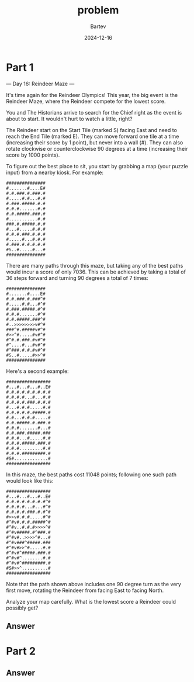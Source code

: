 #+title: problem
#+author: Bartev
#+date: 2024-12-16
* Part 1
--- Day 16: Reindeer Maze ---

It's time again for the Reindeer Olympics! This year, the big event is the Reindeer Maze, where the Reindeer compete for the lowest score.

You and The Historians arrive to search for the Chief right as the event is about to start. It wouldn't hurt to watch a little, right?

The Reindeer start on the Start Tile (marked S) facing East and need to reach the End Tile (marked E). They can move forward one tile at a time (increasing their score by 1 point), but never into a wall (#). They can also rotate clockwise or counterclockwise 90 degrees at a time (increasing their score by 1000 points).

To figure out the best place to sit, you start by grabbing a map (your puzzle input) from a nearby kiosk. For example:

#+begin_example
###############
#.......#....E#
#.#.###.#.###.#
#.....#.#...#.#
#.###.#####.#.#
#.#.#.......#.#
#.#.#####.###.#
#...........#.#
###.#.#####.#.#
#...#.....#.#.#
#.#.#.###.#.#.#
#.....#...#.#.#
#.###.#.#.#.#.#
#S..#.....#...#
###############
#+end_example
There are many paths through this maze, but taking any of the best paths would incur a score of only 7036. This can be achieved by taking a total of 36 steps forward and turning 90 degrees a total of 7 times:


#+begin_example
###############
#.......#....E#
#.#.###.#.###^#
#.....#.#...#^#
#.###.#####.#^#
#.#.#.......#^#
#.#.#####.###^#
#..>>>>>>>>v#^#
###^#.#####v#^#
#>>^#.....#v#^#
#^#.#.###.#v#^#
#^....#...#v#^#
#^###.#.#.#v#^#
#S..#.....#>>^#
###############
#+end_example
Here's a second example:

#+begin_example
#################
#...#...#...#..E#
#.#.#.#.#.#.#.#.#
#.#.#.#...#...#.#
#.#.#.#.###.#.#.#
#...#.#.#.....#.#
#.#.#.#.#.#####.#
#.#...#.#.#.....#
#.#.#####.#.###.#
#.#.#.......#...#
#.#.###.#####.###
#.#.#...#.....#.#
#.#.#.#####.###.#
#.#.#.........#.#
#.#.#.#########.#
#S#.............#
#################
#+end_example
In this maze, the best paths cost 11048 points; following one such path would look like this:

#+begin_example
#################
#...#...#...#..E#
#.#.#.#.#.#.#.#^#
#.#.#.#...#...#^#
#.#.#.#.###.#.#^#
#>>v#.#.#.....#^#
#^#v#.#.#.#####^#
#^#v..#.#.#>>>>^#
#^#v#####.#^###.#
#^#v#..>>>>^#...#
#^#v###^#####.###
#^#v#>>^#.....#.#
#^#v#^#####.###.#
#^#v#^........#.#
#^#v#^#########.#
#S#>>^..........#
#################
#+end_example
Note that the path shown above includes one 90 degree turn as the very first move, rotating the Reindeer from facing East to facing North.

Analyze your map carefully. What is the lowest score a Reindeer could possibly get?


** Answer

* Part 2

** Answer

